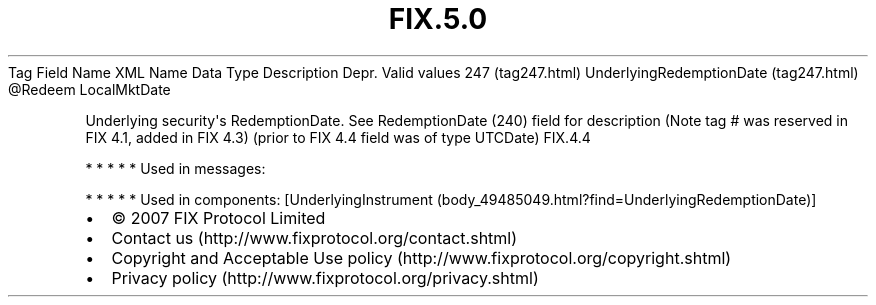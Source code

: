 .TH FIX.5.0 "" "" "Tag #247"
Tag
Field Name
XML Name
Data Type
Description
Depr.
Valid values
247 (tag247.html)
UnderlyingRedemptionDate (tag247.html)
\@Redeem
LocalMktDate
.PP
Underlying security\[aq]s RedemptionDate. See RedemptionDate (240)
field for description (Note tag # was reserved in FIX 4.1, added in
FIX 4.3) (prior to FIX 4.4 field was of type UTCDate)
FIX.4.4
.PP
   *   *   *   *   *
Used in messages:
.PP
   *   *   *   *   *
Used in components:
[UnderlyingInstrument (body_49485049.html?find=UnderlyingRedemptionDate)]

.PD 0
.P
.PD

.PP
.PP
.IP \[bu] 2
© 2007 FIX Protocol Limited
.IP \[bu] 2
Contact us (http://www.fixprotocol.org/contact.shtml)
.IP \[bu] 2
Copyright and Acceptable Use policy (http://www.fixprotocol.org/copyright.shtml)
.IP \[bu] 2
Privacy policy (http://www.fixprotocol.org/privacy.shtml)
